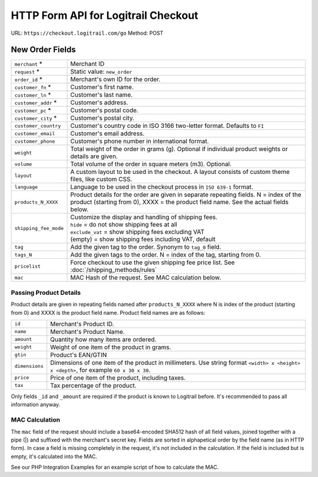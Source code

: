 HTTP Form API for Logitrail Checkout
************************************

URL: ``https://checkout.logitrail.com/go``
Method: POST

New Order Fields
================

+-----------------------+---------------------------------------------------------------------------+
| ``merchant`` *        | Merchant ID                                                               |
+-----------------------+---------------------------------------------------------------------------+
| ``request`` *         | Static value: ``new_order``                                               |
+-----------------------+---------------------------------------------------------------------------+
| ``order_id`` *        | Merchant's own ID for the order.                                          |
+-----------------------+---------------------------------------------------------------------------+
| ``customer_fn`` *     | Customer's first name.                                                    |
+-----------------------+---------------------------------------------------------------------------+
| ``customer_ln`` *     | Customer's last name.                                                     |
+-----------------------+---------------------------------------------------------------------------+
| ``customer_addr`` *   | Customer's address.                                                       |
+-----------------------+---------------------------------------------------------------------------+
| ``customer_pc`` *     | Customer's postal code.                                                   |
+-----------------------+---------------------------------------------------------------------------+
| ``customer_city`` *   | Customer's postal city.                                                   |
+-----------------------+---------------------------------------------------------------------------+
| ``customer_country``  | Customer's country code in ISO 3166 two-letter format. Defaults to ``FI`` |
+-----------------------+---------------------------------------------------------------------------+
| ``customer_email``    | Customer's email address.                                                 |
+-----------------------+---------------------------------------------------------------------------+
| ``customer_phone``    | Customer's phone number in international format.                          |
+-----------------------+---------------------------------------------------------------------------+
| ``weight``            | Total weight of the order in grams (g). Optional if individual product    |
|                       | weights or details are given.                                             |
+-----------------------+---------------------------------------------------------------------------+
| ``volume``            | Total volume of the order in square meters (m3). Optional.                |
+-----------------------+---------------------------------------------------------------------------+
| ``layout``            | A custom layout to be used in the checkout. A layout consists of custom   |
|                       | theme files, like custom CSS.                                             |
+-----------------------+---------------------------------------------------------------------------+
| ``language``          | Language to be used in the checkout process in ``ISO 639-1`` format.      |
+-----------------------+---------------------------------------------------------------------------+
| ``products_N_XXXX``   | Product details for the order are given in separate repeating fields.     |
|                       | N = index of the product (starting from 0),                               |
|                       | XXXX = the product field name. See the actual fields below.               |
+-----------------------+---------------------------------------------------------------------------+
| ``shipping_fee_mode`` | | Customize the display and handling of shipping fees.                    |
|                       | | ``hide`` = do not show shipping fees at all                             |
|                       | | ``exclude_vat`` = show shipping fees excluding VAT                      |
|                       | | (empty) = show shipping fees including VAT, default                     |
+-----------------------+---------------------------------------------------------------------------+
| ``tag``               | Add the given tag to the order. Synonym to ``tag_0`` field.               |
+-----------------------+---------------------------------------------------------------------------+
| ``tags_N``            | Add the given tags to the order. N = index of the tag, starting from 0.   |
+-----------------------+---------------------------------------------------------------------------+
| ``pricelist``         | Force checkout to use the given shipping fee price list.                  |
|                       | See :doc:`/shipping_methods/rules`                                        |
+-----------------------+---------------------------------------------------------------------------+
| ``mac``               | MAC Hash of the request. See MAC calculation below.                       |
+-----------------------+---------------------------------------------------------------------------+

Passing Product Details
-----------------------

Product details are given in repeating fields named after ``products_N_XXXX`` where N is index
of the product (starting from 0) and XXXX is the product field name. Product field names are as follows:

+-----------------------+---------------------------------------------------------------------------+
| ``id``                | Merchant's Product ID.                                                    |
+-----------------------+---------------------------------------------------------------------------+
| ``name``              | Merchant's Product Name.                                                  |
+-----------------------+---------------------------------------------------------------------------+
| ``amount``            | Quantity how many items are ordered.                                      |
+-----------------------+---------------------------------------------------------------------------+
| ``weight``            | Weight of one item of the product in grams.                               |
+-----------------------+---------------------------------------------------------------------------+
| ``gtin``              | Product's EAN/GTIN                                                        |
+-----------------------+---------------------------------------------------------------------------+
| ``dimensions``        | Dimensions of one item of the product in millimeters. Use string format   |
|                       | ``<width> x <height> x <depth>``, for example ``60 x 30 x 30``.           |
+-----------------------+---------------------------------------------------------------------------+
| ``price``             | Price of one item of the product, including taxes.                        |
+-----------------------+---------------------------------------------------------------------------+
| ``tax``               | Tax percentage of the product.                                            |
+-----------------------+---------------------------------------------------------------------------+

Only fields ``_id`` and ``_amount`` are required if the product is known to Logitrail before. It's recommended
to pass all information anyway.

MAC Calculation
---------------

The ``mac`` field of the request should include a base64-encoded SHA512 hash of all field values, joined
together with a pipe (|) and suffixed with the merchant's secret key. Fields are sorted in alphapetical order
by the field name (as in HTTP form). In case a field is missing completely in the request, it's not included
in the calculation. If the field is included but is empty, it's calculated into the MAC.

See our PHP Integration Examples for an example script of how to calculate the MAC.
